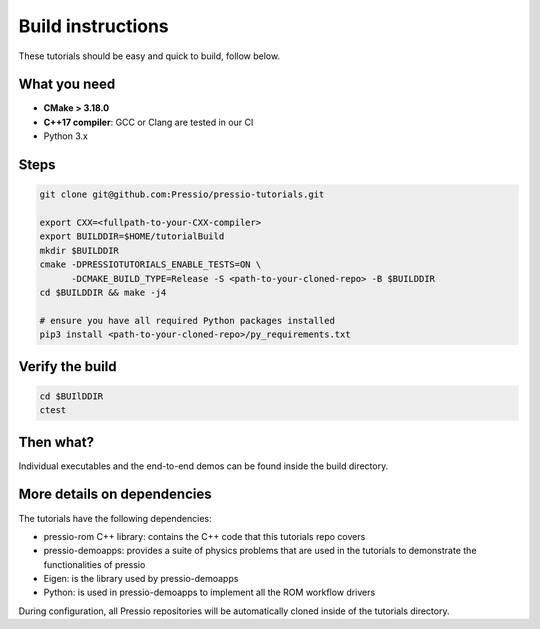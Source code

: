 
Build instructions
##################

These tutorials should be easy and quick to build, follow below.

What you need
-------------

- **CMake > 3.18.0**

- **C++17 compiler**: GCC or Clang are tested in our CI

- Python 3.x

Steps
-----

.. code-block:: bash

   git clone git@github.com:Pressio/pressio-tutorials.git

   export CXX=<fullpath-to-your-CXX-compiler>
   export BUILDDIR=$HOME/tutorialBuild
   mkdir $BUILDDIR
   cmake -DPRESSIOTUTORIALS_ENABLE_TESTS=ON \
         -DCMAKE_BUILD_TYPE=Release -S <path-to-your-cloned-repo> -B $BUILDDIR
   cd $BUILDDIR && make -j4

   # ensure you have all required Python packages installed
   pip3 install <path-to-your-cloned-repo>/py_requirements.txt


Verify the build
----------------

.. code-block:: cpp

   cd $BUIlDDIR
   ctest

Then what?
----------

Individual executables and the end-to-end demos can be found inside the build directory.


More details on dependencies
----------------------------

The tutorials have the following dependencies:

- pressio-rom C++ library: contains the C++ code that this tutorials repo covers
- pressio-demoapps: provides a suite of physics problems that are used in the tutorials to demonstrate the functionalities of pressio
- Eigen: is the library used by pressio-demoapps
- Python: is used in pressio-demoapps to implement all the ROM workflow drivers

During configuration, all Pressio repositories will be automatically cloned inside of the tutorials directory.
